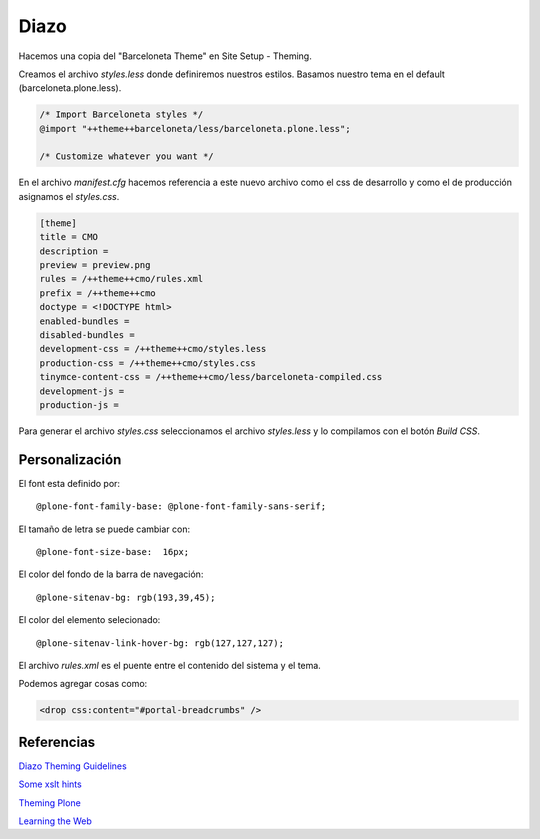 Diazo
=====

Hacemos una copia del "Barceloneta Theme" en Site Setup - Theming.

Creamos el archivo `styles.less` donde definiremos nuestros estilos.
Basamos nuestro tema en el default (barceloneta.plone.less).

.. code-block:: console

    /* Import Barceloneta styles */
    @import "++theme++barceloneta/less/barceloneta.plone.less";

    /* Customize whatever you want */

En el archivo `manifest.cfg` hacemos referencia a este nuevo archivo como el css de desarrollo y como el de producción asignamos el `styles.css`.

.. code-block:: console

    [theme]
    title = CMO
    description =
    preview = preview.png
    rules = /++theme++cmo/rules.xml
    prefix = /++theme++cmo
    doctype = <!DOCTYPE html>
    enabled-bundles =
    disabled-bundles =
    development-css = /++theme++cmo/styles.less
    production-css = /++theme++cmo/styles.css
    tinymce-content-css = /++theme++cmo/less/barceloneta-compiled.css
    development-js =
    production-js =


Para generar el archivo `styles.css` seleccionamos el archivo `styles.less` y lo compilamos con el botón `Build CSS`.


Personalización
---------------

El font esta definido por::

    @plone-font-family-base: @plone-font-family-sans-serif;

El tamaño de letra se puede cambiar con::

    @plone-font-size-base:  16px;


El color del fondo de la barra de navegación::

    @plone-sitenav-bg: rgb(193,39,45);

El color del elemento selecionado::

    @plone-sitenav-link-hover-bg: rgb(127,127,127);


El archivo `rules.xml` es el puente entre el contenido del sistema y el tema.

Podemos agregar cosas como:

.. code-block:: console


    <drop css:content="#portal-breadcrumbs" />


Referencias
-----------


`Diazo Theming Guidelines <https://plone-theming-with-diazo.readthedocs.org/en/latest/index.html>`_

`Some xslt hints <https://www.nathanvangheem.com/news/new-diazo-theme-and-some-xslt-hints>`_

`Theming Plone <http://docs.plone.org/adapt-and-extend/theming/index.html>`_

`Learning the Web <https://developer.mozilla.org/en-US/Learn/Getting_started_with_the_web>`_

